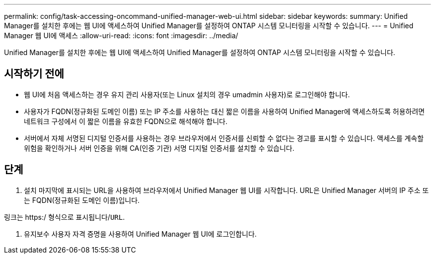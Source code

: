 ---
permalink: config/task-accessing-oncommand-unified-manager-web-ui.html 
sidebar: sidebar 
keywords:  
summary: Unified Manager를 설치한 후에는 웹 UI에 액세스하여 Unified Manager를 설정하여 ONTAP 시스템 모니터링을 시작할 수 있습니다. 
---
= Unified Manager 웹 UI에 액세스
:allow-uri-read: 
:icons: font
:imagesdir: ../media/


[role="lead"]
Unified Manager를 설치한 후에는 웹 UI에 액세스하여 Unified Manager를 설정하여 ONTAP 시스템 모니터링을 시작할 수 있습니다.



== 시작하기 전에

* 웹 UI에 처음 액세스하는 경우 유지 관리 사용자(또는 Linux 설치의 경우 umadmin 사용자)로 로그인해야 합니다.
* 사용자가 FQDN(정규화된 도메인 이름) 또는 IP 주소를 사용하는 대신 짧은 이름을 사용하여 Unified Manager에 액세스하도록 허용하려면 네트워크 구성에서 이 짧은 이름을 유효한 FQDN으로 해석해야 합니다.
* 서버에서 자체 서명된 디지털 인증서를 사용하는 경우 브라우저에서 인증서를 신뢰할 수 없다는 경고를 표시할 수 있습니다. 액세스를 계속할 위험을 확인하거나 서버 인증을 위해 CA(인증 기관) 서명 디지털 인증서를 설치할 수 있습니다.




== 단계

. 설치 마지막에 표시되는 URL을 사용하여 브라우저에서 Unified Manager 웹 UI를 시작합니다. URL은 Unified Manager 서버의 IP 주소 또는 FQDN(정규화된 도메인 이름)입니다.


링크는 https:/ 형식으로 표시됩니다/`URL`.

. 유지보수 사용자 자격 증명을 사용하여 Unified Manager 웹 UI에 로그인합니다.

